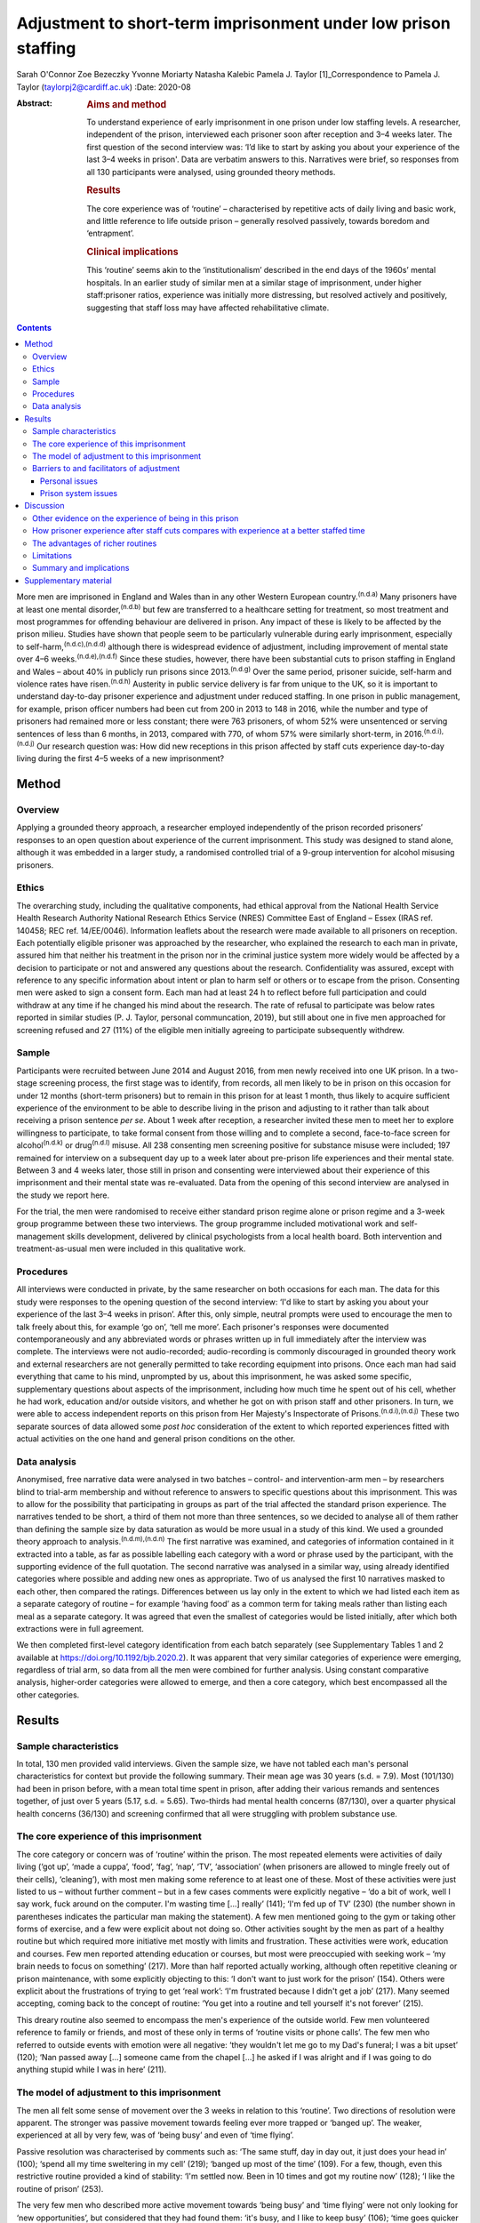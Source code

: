 ===============================================================
Adjustment to short-term imprisonment under low prison staffing
===============================================================

Sarah O'Connor
Zoe Bezeczky
Yvonne Moriarty
Natasha Kalebic
Pamela J. Taylor [1]_Correspondence to Pamela J. Taylor
(taylorpj2@cardiff.ac.uk)
:Date: 2020-08

:Abstract:
   .. rubric:: Aims and method
      :name: sec_a1

   To understand experience of early imprisonment in one prison under
   low staffing levels. A researcher, independent of the prison,
   interviewed each prisoner soon after reception and 3–4 weeks later.
   The first question of the second interview was: ‘I’d like to start by
   asking you about your experience of the last 3–4 weeks in prison'.
   Data are verbatim answers to this. Narratives were brief, so
   responses from all 130 participants were analysed, using grounded
   theory methods.

   .. rubric:: Results
      :name: sec_a2

   The core experience was of ‘routine’ – characterised by repetitive
   acts of daily living and basic work, and little reference to life
   outside prison – generally resolved passively, towards boredom and
   ‘entrapment’.

   .. rubric:: Clinical implications
      :name: sec_a3

   This ‘routine’ seems akin to the ‘institutionalism’ described in the
   end days of the 1960s’ mental hospitals. In an earlier study of
   similar men at a similar stage of imprisonment, under higher
   staff:prisoner ratios, experience was initially more distressing, but
   resolved actively and positively, suggesting that staff loss may have
   affected rehabilitative climate.


.. contents::
   :depth: 3
..

More men are imprisoned in England and Wales than in any other Western
European country.\ :sup:`(n.d.a)` Many prisoners have at least one
mental disorder,\ :sup:`(n.d.b)` but few are transferred to a healthcare
setting for treatment, so most treatment and most programmes for
offending behaviour are delivered in prison. Any impact of these is
likely to be affected by the prison milieu. Studies have shown that
people seem to be particularly vulnerable during early imprisonment,
especially to self-harm,\ :sup:`(n.d.c),(n.d.d)` although there is
widespread evidence of adjustment, including improvement of mental state
over 4–6 weeks.\ :sup:`(n.d.e),(n.d.f)` Since these studies, however,
there have been substantial cuts to prison staffing in England and Wales
– about 40% in publicly run prisons since 2013.\ :sup:`(n.d.g)` Over the
same period, prisoner suicide, self-harm and violence rates have
risen.\ :sup:`(n.d.h)` Austerity in public service delivery is far from
unique to the UK, so it is important to understand day-to-day prisoner
experience and adjustment under reduced staffing. In one prison in
public management, for example, prison officer numbers had been cut from
200 in 2013 to 148 in 2016, while the number and type of prisoners had
remained more or less constant; there were 763 prisoners, of whom 52%
were unsentenced or serving sentences of less than 6 months, in 2013,
compared with 770, of whom 57% were similarly short-term, in
2016.\ :sup:`(n.d.i),(n.d.j)` Our research question was: How did new
receptions in this prison affected by staff cuts experience day-to-day
living during the first 4–5 weeks of a new imprisonment?

.. _sec1:

Method
======

.. _sec1-1:

Overview
--------

Applying a grounded theory approach, a researcher employed independently
of the prison recorded prisoners’ responses to an open question about
experience of the current imprisonment. This study was designed to stand
alone, although it was embedded in a larger study, a randomised
controlled trial of a 9-group intervention for alcohol misusing
prisoners.

.. _sec1-2:

Ethics
------

The overarching study, including the qualitative components, had ethical
approval from the National Health Service Health Research Authority
National Research Ethics Service (NRES) Committee East of England –
Essex (IRAS ref. 140458; REC ref. 14/EE/0046). Information leaflets
about the research were made available to all prisoners on reception.
Each potentially eligible prisoner was approached by the researcher, who
explained the research to each man in private, assured him that neither
his treatment in the prison nor in the criminal justice system more
widely would be affected by a decision to participate or not and
answered any questions about the research. Confidentiality was assured,
except with reference to any specific information about intent or plan
to harm self or others or to escape from the prison. Consenting men were
asked to sign a consent form. Each man had at least 24 h to reflect
before full participation and could withdraw at any time if he changed
his mind about the research. The rate of refusal to participate was
below rates reported in similar studies (P. J. Taylor, personal
communcation, 2019), but still about one in five men approached for
screening refused and 27 (11%) of the eligible men initially agreeing to
participate subsequently withdrew.

.. _sec1-3:

Sample
------

Participants were recruited between June 2014 and August 2016, from men
newly received into one UK prison. In a two-stage screening process, the
first stage was to identify, from records, all men likely to be in
prison on this occasion for under 12 months (short-term prisoners) but
to remain in this prison for at least 1 month, thus likely to acquire
sufficient experience of the environment to be able to describe living
in the prison and adjusting to it rather than talk about receiving a
prison sentence *per se*. About 1 week after reception, a researcher
invited these men to meet her to explore willingness to participate, to
take formal consent from those willing and to complete a second,
face-to-face screen for alcohol\ :sup:`(n.d.k)` or drug\ :sup:`(n.d.l)`
misuse. All 238 consenting men screening positive for substance misuse
were included; 197 remained for interview on a subsequent day up to a
week later about pre-prison life experiences and their mental state.
Between 3 and 4 weeks later, those still in prison and consenting were
interviewed about their experience of this imprisonment and their mental
state was re-evaluated. Data from the opening of this second interview
are analysed in the study we report here.

For the trial, the men were randomised to receive either standard prison
regime alone or prison regime and a 3-week group programme between these
two interviews. The group programme included motivational work and
self-management skills development, delivered by clinical psychologists
from a local health board. Both intervention and treatment-as-usual men
were included in this qualitative work.

.. _sec1-4:

Procedures
----------

All interviews were conducted in private, by the same researcher on both
occasions for each man. The data for this study were responses to the
opening question of the second interview: ‘I'd like to start by asking
you about your experience of the last 3–4 weeks in prison’. After this,
only simple, neutral prompts were used to encourage the men to talk
freely about this, for example ‘go on’, ‘tell me more’. Each prisoner's
responses were documented contemporaneously and any abbreviated words or
phrases written up in full immediately after the interview was complete.
The interviews were not audio-recorded; audio-recording is commonly
discouraged in grounded theory work and external researchers are not
generally permitted to take recording equipment into prisons. Once each
man had said everything that came to his mind, unprompted by us, about
this imprisonment, he was asked some specific, supplementary questions
about aspects of the imprisonment, including how much time he spent out
of his cell, whether he had work, education and/or outside visitors, and
whether he got on with prison staff and other prisoners. In turn, we
were able to access independent reports on this prison from Her
Majesty's Inspectorate of Prisons.\ :sup:`(n.d.i),(n.d.j)` These two
separate sources of data allowed some *post hoc* consideration of the
extent to which reported experiences fitted with actual activities on
the one hand and general prison conditions on the other.

.. _sec1-5:

Data analysis
-------------

Anonymised, free narrative data were analysed in two batches – control-
and intervention-arm men – by researchers blind to trial-arm membership
and without reference to answers to specific questions about this
imprisonment. This was to allow for the possibility that participating
in groups as part of the trial affected the standard prison experience.
The narratives tended to be short, a third of them not more than three
sentences, so we decided to analyse all of them rather than defining the
sample size by data saturation as would be more usual in a study of this
kind. We used a grounded theory approach to
analysis.\ :sup:`(n.d.m),(n.d.n)` The first narrative was examined, and
categories of information contained in it extracted into a table, as far
as possible labelling each category with a word or phrase used by the
participant, with the supporting evidence of the full quotation. The
second narrative was analysed in a similar way, using already identified
categories where possible and adding new ones as appropriate. Two of us
analysed the first 10 narratives masked to each other, then compared the
ratings. Differences between us lay only in the extent to which we had
listed each item as a separate category of routine – for example ‘having
food’ as a common term for taking meals rather than listing each meal as
a separate category. It was agreed that even the smallest of categories
would be listed initially, after which both extractions were in full
agreement.

We then completed first-level category identification from each batch
separately (see Supplementary Tables 1 and 2 available at
https://doi.org/10.1192/bjb.2020.2). It was apparent that very similar
categories of experience were emerging, regardless of trial arm, so data
from all the men were combined for further analysis. Using constant
comparative analysis, higher-order categories were allowed to emerge,
and then a core category, which best encompassed all the other
categories.

.. _sec2:

Results
=======

.. _sec2-1:

Sample characteristics
----------------------

In total, 130 men provided valid interviews. Given the sample size, we
have not tabled each man's personal characteristics for context but
provide the following summary. Their mean age was 30 years (s.d. = 7.9).
Most (101/130) had been in prison before, with a mean total time spent
in prison, after adding their various remands and sentences together, of
just over 5 years (5.17, s.d. = 5.65). Two-thirds had mental health
concerns (87/130), over a quarter physical health concerns (36/130) and
screening confirmed that all were struggling with problem substance use.

.. _sec2-2:

The core experience of this imprisonment
----------------------------------------

The core category or concern was of ‘routine’ within the prison. The
most repeated elements were activities of daily living (‘got up’, ‘made
a cuppa’, ‘food’, ‘fag’, ‘nap’, ‘TV’, ‘association’ (when prisoners are
allowed to mingle freely out of their cells), ‘cleaning’), with most men
making some reference to at least one of these. Most of these activities
were just listed to us – without further comment – but in a few cases
comments were explicitly negative – ‘do a bit of work, well I say work,
fuck around on the computer. I'm wasting time […] really’ (141); ‘I'm
fed up of TV’ (230) (the number shown in parentheses indicates the
particular man making the statement). A few men mentioned going to the
gym or taking other forms of exercise, and a few were explicit about not
doing so. Other activities sought by the men as part of a healthy
routine but which required more initiative met mostly with limits and
frustration. These activities were work, education and courses. Few men
reported attending education or courses, but most were preoccupied with
seeking work – ‘my brain needs to focus on something’ (217). More than
half reported actually working, although often repetitive cleaning or
prison maintenance, with some explicitly objecting to this: ‘I don't
want to just work for the prison’ (154). Others were explicit about the
frustrations of trying to get ‘real work’: ‘I'm frustrated because I
didn't get a job’ (217). Many seemed accepting, coming back to the
concept of routine: ‘You get into a routine and tell yourself it's not
forever’ (215).

This dreary routine also seemed to encompass the men's experience of the
outside world. Few men volunteered reference to family or friends, and
most of these only in terms of ‘routine visits or phone calls’. The few
men who referred to outside events with emotion were all negative: ‘they
wouldn't let me go to my Dad's funeral; I was a bit upset’ (120); ‘Nan
passed away […] someone came from the chapel […] he asked if I was
alright and if I was going to do anything stupid while I was in here’
(211).

.. _sec2-3:

The model of adjustment to this imprisonment
--------------------------------------------

The men all felt some sense of movement over the 3 weeks in relation to
this ‘routine’. Two directions of resolution were apparent. The stronger
was passive movement towards feeling ever more trapped or ‘banged up’.
The weaker, experienced at all by very few, was of ‘being busy’ and even
of ‘time flying’.

Passive resolution was characterised by comments such as: ‘The same
stuff, day in day out, it just does your head in’ (100); ‘spend all my
time sweltering in my cell’ (219); ‘banged up most of the time’ (109).
For a few, though, even this restrictive routine provided a kind of
stability: ‘I'm settled now. Been in 10 times and got my routine now’
(128); ‘I like the routine of prison’ (253).

The very few men who described more active movement towards ‘being busy’
and ‘time flying’ were not only looking for ‘new opportunities’, but
considered that they had found them: ‘it's busy, and I like to keep
busy’ (106); ‘time goes quicker now I'm doing stuff’ (117). Just two men
stood out as different because they specified that they themselves were
trying to help others, which gave them a sense of purpose: ‘I'm also the
smokers’ champion – I give people advice on coping strategies, just like
being a listener really’ (134); ‘I've been cleared to be a prisoner
listener. History of self-harm, so surprised, didn't ever think I would.
Look forward to starting that’ (153). Further, when these more positive
things happened, prison staff were invariably also seen in a positive
light and as helping them to move in a positive direction.

.. _sec2-4:

Barriers to and facilitators of adjustment
------------------------------------------

In this model of adjusting to imprisonment, the men volunteered
particular barriers and facilitators as affecting direction of movement
towards being trapped and bored or towards being busy. These broadly
fell into two types – personal or prison issues.

.. _sec2-4-1:

Personal issues
~~~~~~~~~~~~~~~

The few personal issues raised relating to life outside prison were
almost invariably described as problems, leaving the men feeling more
restricted and trapped: ‘I'm stressing a lot, thinking I'm a parent,
shouldn't be here, I should be out there looking after my missus and
kids’ (102).

Reports of the impact of relationships in prison were more mixed. Some
liked their relationships with other prisoners and thought they helped
pass the time positively: ‘chill out with the boys and have a chat, the
boys are all good in here’ (103). Most were more negative, with ‘routine
irritations’ beyond their control promoting a negative path towards an
increasing sense of entrapment: ‘me and my cell mate just end up bugging
the shit out of each other’ (100); ‘It's hell in here – kicking doors,
bunch of kids’ (207). There was an occasional report of loss of an
in-prison attachment as a stressful ‘outside-prison’ issue: ‘I was in
with my other mate, but he went to [another] prison. I'm gutted. I won't
be seeing him for three years – that's how long he's got left. I'll have
to do another sentence to see him’ (141).

Another major personal issue frequently referred to was ill health. Most
comments indicated that this was a real barrier to progress and left
individuals feeling restricted. Occasionally, these were in the form of
a simple statement of fact: ‘my liver is fucked’ (112); ‘I got a
diagnosis. PTSD’ (230). Sometimes state of health was a more explicit
barrier: ‘Won't let me go to the gym because of my blood pressure’
(101); ‘Sleeping mostly. My head is shot’ (223). Six men, though,
thought prison was helping or could help their health specifically: ‘No,
it's brilliant. I feel better and put a bit of weight on’ (138); ‘I've
seen mental health today – let them know my frustrations. She is going
to help me’ (134).

.. _sec2-4-2:

Prison system issues
~~~~~~~~~~~~~~~~~~~~

The prison system issues that most felt frustrated by were the ‘routine
blocks’, or barriers, to their efforts which left them trapped in their
poor health, boredom and numbing routine. Very occasionally, this was
attributed to staff personally – ‘Staff don't care’ (238) – but mostly
to the system. This was of particular concern in relation to health:
‘I'm waiting to see the dentist. Remember I had toothache last time you
came [3 weeks before]? Well I've got an abscess now. I asked to see the
dentist, but I've not heard back’ (147); ‘I still haven't seen mental
health’ (222); ‘I was pissing blood and passed kidney stones on Monday.
There is no help in here’ (148). Prison issues posing barriers to
occupation were commonly described, with most wanting to be productive
but being frustrated in their efforts: ‘I've applied for everything,
I'll do anything’ (262); ‘You read the prison policies and they say you
must work and I'm here begging for it. I've spoken to the officers […]
I've put three apps [applications] in so far. I said I would kick off in
a week if I didn't get something but my partner said it's not worth it’
(217); ‘You don't seem to get anywhere when you put the applications in
– we made a complaint but I haven't heard anything about that either’
(247); ‘I think the system is designed to break you’ (156).
Prison-system problems were thus generally seen as frustrating recovery
and a direct barrier to progress.

.. _sec3:

Discussion
==========

‘Routine’ is, by definition, made up of a series of repeated, expected
actions. In some form, it is ubiquitous among human beings. It may be
imposed in order to influence behaviours. Institutions, almost by
definition, impose routines, whether deliberately or otherwise, so it
may seem unsurprising that men put routine at the core of their
experience of being in prison. The routine that most men reported,
however, was impoverished and seemed comparable to reports from the end
days of the big ‘asylums’ for people with mental disorder, in which the
patients tended to become as impoverished as their
environment.\ :sup:`(n.d.o)–(n.d.p)` Wing\ :sup:`(n.d.q)` subsequently
emphasised that this could happen in the community too if resources were
limited. A difference between the patients described by Wing and
colleagues and these prisoners is that none of these prisoners had
enduring psychotic illness, so it is possible that they were less
vulnerable. A few prisoners welcomed the basic, limited repetitiveness
of the experience and a very few found positive ways through the system.
Most were explicit about finding the limitations frustrating and being
unable to affect their situation. To what extent, however, could we rely
on these accounts from, perhaps, disgruntled men and to what extent is
this a consistent experience?

.. _sec3-1:

Other evidence on the experience of being in this prison
--------------------------------------------------------

There is an independent inspectorate of prisons for England and Wales
(HM Inspectorate of Prisons), which conducts reviews of individual
prisons as well as occasional thematic reviews of needs and services in
them (https://www.justiceinspectorates.gov.uk/hmiprisons/).
Fortuitously, an unannounced inspection of this prison took place in
2016, more or less at the same time as this research. The resultant
report, despite referring to ‘a decent, hard-working staff group who had
maintained good relationships with the men in their care, and had done
well to keep the prison stable through some challenging times’ (p. 5),
highlighted how low staffing levels had affected the responsiveness of
staff to the needs of the men in the prison.\ :sup:`(n.d.j)` In 2016,
for example, only 16% of prisoners’ call bells were responded to within
5 min, compared with 39% in 2013; timetabled activities were run less
often, application response rates fell from a 59% within 7 days in 2013
to 31% in 2016, and only 5% of men reported spending more than 10 h out
of their cells in 2016 but 10% in 2013, all significant differences.
This all fits with the limitations that the men in our sample were
citing. It indicates that the prison milieu may be subject to
substantial changes over time. This has implications for all prisoners
and their chances of ‘reform’. From a trialist's perspective, it is
clear that ‘treatment as usual’, the traditional standard against which
psychosocial interventions are evaluated, must be measured in some
detail in order to understand its meaning and potential impact. For
clinical and criminal justice system practice, staff should be aware of
the potential impact of the milieu on what they can deliver.

.. _sec3-2:

How prisoner experience after staff cuts compares with experience at a better staffed time
------------------------------------------------------------------------------------------

We were able to consider the model of prisoner experience and adjustment
for the years 2014–2016 in the context of data we collected in a similar
way from similar men in this prison (and another in South Wales) in
2007–2008, before the prison staff cuts.\ :sup:`(n.d.r)` In that study,
narratives were much longer and richer, to the extent that we had clear
data saturation (no new categories of information emerging) after just
20 cases. This in itself fits with the possibility that the later sample
of men were, indeed, already so restricted by their ‘routine’ that they
were less engaged in thinking and talking about themselves and their
experiences. The core concern of these similar men in prison during the
better staffed period was of the losses inflicted by the imprisonment
and how awful the experience was. Although, even then, there was some
passive resolution of this concern by ‘getting used to it’, most invoked
a sense of active movement towards becoming ‘alright’, which meant
feeling and getting better, making positive changes and developing good
relationships. The men in the earlier sample spoke much more about how
much they were missing people, freedom, information and other resources,
whereas those in the current sample were much more focused on prison
*per se*. The study samples were of different men, but as their age,
sentences, prior experience of imprisonment and rates of reported mental
health difficulties were so similar (the earlier sample is described in
Taylor *et al*, 2010\ :sup:`(n.d.e)`), it is reasonable to consider that
the difference in prison milieu and experience has had an impact.

Souza & Dhami,\ :sup:`(n.d.s)` in a quantitative study of men in two
English prisons at about the same time as our earlier study, also cited
losses of family, friends and freedom as the hardest experiences
reported by first-time and recurrent male prisoners, but also some
resolution of problems through improving health and having opportunities
for rehabilitation. They then argued that positive engagement or not was
better explained by aspects of life before imprisonment and overall
exposure to imprisonment than by prison security or regime. They could
not envisage the extent of imminent cuts, and we must now question
whether, for most prisoners, impoverished regimes force their focus onto
prison conditions *per se* and limit capacity for concern about others
and/or reflection and development.

.. _sec3-3:

The advantages of richer routines
---------------------------------

Behan\ :sup:`(n.d.t)` examined the specific prisoner experience of
educational programmes. Although some prisoners wanted to ‘better
themselves’, gain new skills and prepare themselves for work on release,
some used these programmes as a way of coping with their imprisonment,
saying that it took their mind off their experience in prison and
‘killed time’. This use of education to better oneself or as a coping
strategy resonates with the narratives given by our sample of men, some
of whom were clearly wanting to develop their skills and abilities,
whereas others just wanted to get out of the cell or the wing or simply
fill the time. Behan suggests that attendance for experiences such as
education may also give a greater sense of agency in being able to
control their prison routine. Our men commonly found themselves
frustrated and without agency because they wanted to be at education or,
more likely, work and could not get there.

Nurse *et al*\ :sup:`(n.d.u)` found, in a qualitative study of prison
environment and mental health of prisoners and prison staff, that
understaffing and a lack of activities led to increased stress and
frustration among prisoners. The men in their sample, like those in
ours, viewed any activity as important to ‘stimulate your mind’. Nurse
and colleagues, however, found more tension between prisoners and staff
than in either of our studies. Their data were, however, collected
through focus groups rather than individually. It may be that prisoners
feel more need to complain about staff when other prisoners are
listening than when they can talk in private.

Reiter *et al*\ :sup:`(n.d.v)` were wide ranging in their inquiries
about prison experience, covering a broader range of prisoners and
prison conditions than we did. All our prisoners were living in
‘ordinary locations’ within the prison during the study. Nevertheless,
it is striking that in the relatively well-staffed Danish prisons of the
Reiter study, men's experiences had more in common with those in the
earlier of our studies. The Danish prisoners too seemed very aware of
what they were missing by being in prison and, although making
references to in-prison conditions, did not appear so mentally bound by
their routine as the men in our ‘austerity prisoner sample’.

.. _sec3-4:

Limitations
-----------

This was a qualitative component of a wider study and not set up as a
primary open inquiry in its own right. Nevertheless, the question about
experience of imprisonment was planned, open ended, consistent and posed
before any other questions at the second interview after the men had had
about a month of experience of imprisonment. The interviews were not
audio-recorded, so the notes and final written record of the responses
could not be checked except against each other, but as responses were
generally not long or complex, we think it extremely unlikely that any
key word or phrase was missed. The researchers collecting the data
experienced some of the same frustrations in accessing the prisoners as
the prisoners did in their daily living, which could have coloured data
recording, but consistency on some key issues with the report published
by HM Inspectorate of Prisons\ :sup:`(n.d.j)` mitigates against this.

We have suggested that the dull, restricted, almost institutionalised
experience of the men, so different from that of an earlier cohort,
related to staff cuts. It is impossible to rule out other explanations
completely, but the reduction in prisoner officer numbers from about 200
to fewer than 150 was the main observable change. Numbers and types of
prisoner overall remained the same and there were only modest
differences between research cohorts in likely key measures. Although
all of the men in our later cohort screened positive for substance
misuse so did 84% in the earlier cohort; 74% of the men in the earlier
cohort had had prior experience of imprisonment, but so did 80% in the
later cohort.

.. _sec3-5:

Summary and implications
------------------------

Focus on prison ‘routine’, which tended to leave prisoners feeling
trapped, dominated short-term prisoners’ accounts of their time in this
one UK prison at any time between July 2014 and August 2016. They did
not raise concerns about the awfulness of the losses of family, friends
and freedom incurred by imprisonment, as men in an earlier cohort had
done, and hardly referred to the outside world. They rarely reported any
positive resolution, which had been prominent among the men in the
earlier study. The large change in staffing levels made a difference to
the environment, and it seems that the core experience and adjustment of
prisoners cannot be assumed to be a constant in such a context.
Indicators that the later men were experiencing ‘institutionalism’, not
apparent in an earlier, better staffed time, should concern those who
fund and commission prisons.

Our warmest thanks to the staff of Cardiff prison, who facilitated the
work under the most difficult circumstances, and to the prisoners
themselves. Many others contributed substantially to the study,
including: Michael Robling and Rebecca Playle, grant co-applicants;
Rachel McNamara, all of the Centre for Trials Research, and Hannah
John-Evans, who completed some of the data collection; Anna Kissell and
Gemma Plant, who provided additional research support in the Division of
Psychological Medicine, Cardiff University; and clinical psychologists
from Abertawe Bro Morgannwg University Health Board, who provided the
group work: Ruth Bagshaw, Bronwen Davies, Leigh Gale, Thomas Hoare,
Lynwen Mallows, Sara Morgan, Chris Stamatakis and Samantha Vine.

The trial of which this study is a part was funded by Health and Care
Research Wales and the Welsh Assembly Government under the Research for
Patient and Public Benefit (RfPPB) scheme (grant number RfPPB-1028).

S.O'C. completed qualitative analysis of all cases and co-led the
drafting of the paper. Z.B. completed most of the interviews with the
prisoners and contributed to drafting the paper. Y.M. provided
independent qualitative advice and contributed to drafting the paper.
N.K. completed independent analysis of a proportion of the cases from
each group and contributed to drafting the paper. P.J.T. designed the
study, analysed data for half the cases, co-led paper drafting and
completed revisions.

.. _sec4:

Supplementary material
======================

For supplementary material accompanying this paper visit
https://doi.org/10.1192/bjb.2020.2.

.. container:: caption

   .. rubric:: 

   click here to view supplementary material

**Sarah O'Connor** is a medical student in the Division of Psychological
Medicine and Clinical Neurosciences, School of Medicine, Cardiff
University, UK. **Zoe Bezeczky** is a research assistant in the Division
of Psychological Medicine and Clinical Neurosciences, School of
Medicine, Cardiff University, UK. **Yvonne Moriarty** is a research
associate and the ABACus Trial Manager in the Centre for Trials
Research, College of Biomedical & Life Sciences, Cardiff University, UK.
**Natasha Kalebic** is a post-doctorate research assistant in the
Division of Psychological Medicine and Clinical Neurosciences, School of
Medicine, Cardiff University, UK. **Pamela J. Taylor** is Professor of
Forensic Psychiatry in the Division of Psychological Medicine and
Clinical Neurosciences, School of Medicine, Cardiff University, UK.

.. container:: references csl-bib-body hanging-indent
   :name: refs

   .. container:: csl-entry
      :name: ref-ref1

      n.d.a.

   .. container:: csl-entry
      :name: ref-ref2

      n.d.b.

   .. container:: csl-entry
      :name: ref-ref3

      n.d.c.

   .. container:: csl-entry
      :name: ref-ref4

      n.d.d.

   .. container:: csl-entry
      :name: ref-ref5

      n.d.e.

   .. container:: csl-entry
      :name: ref-ref6

      n.d.f.

   .. container:: csl-entry
      :name: ref-ref7

      n.d.g.

   .. container:: csl-entry
      :name: ref-ref8

      n.d.h.

   .. container:: csl-entry
      :name: ref-ref9

      n.d.i.

   .. container:: csl-entry
      :name: ref-ref10

      n.d.j.

   .. container:: csl-entry
      :name: ref-ref11

      n.d.k.

   .. container:: csl-entry
      :name: ref-ref12

      n.d.l.

   .. container:: csl-entry
      :name: ref-ref13

      n.d.m.

   .. container:: csl-entry
      :name: ref-ref14

      n.d.n.

   .. container:: csl-entry
      :name: ref-ref15

      n.d.o.

   .. container:: csl-entry
      :name: ref-ref17

      n.d.p.

   .. container:: csl-entry
      :name: ref-ref18

      n.d.q.

   .. container:: csl-entry
      :name: ref-ref19

      n.d.r.

   .. container:: csl-entry
      :name: ref-ref20

      n.d.s.

   .. container:: csl-entry
      :name: ref-ref21

      n.d.t.

   .. container:: csl-entry
      :name: ref-ref22

      n.d.u.

   .. container:: csl-entry
      :name: ref-ref23

      n.d.v.

.. [1]
   **Declaration of interest:** None.
